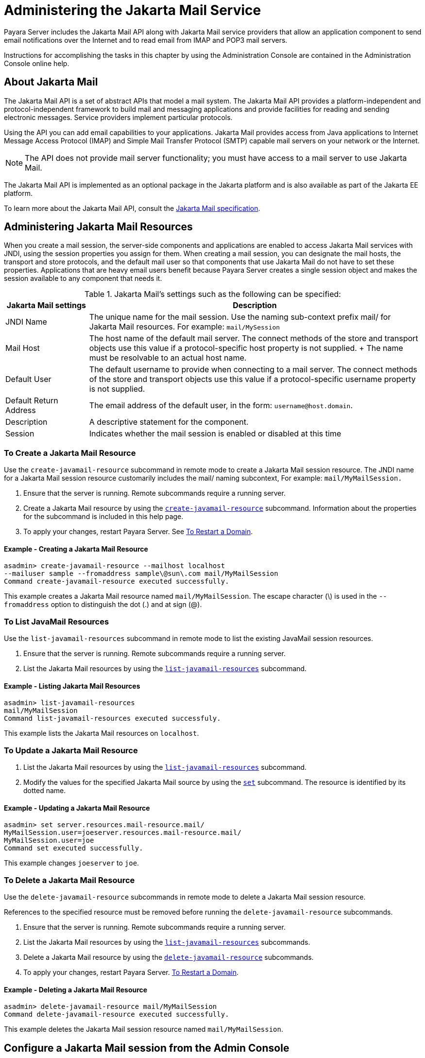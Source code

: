 [[administering-the-javamail-service]]
= Administering the Jakarta Mail Service
:ordinal: 19

Payara Server includes the Jakarta Mail API along with Jakarta Mail service providers that allow an application component to send email notifications over the Internet and to read email from IMAP and POP3 mail servers.

Instructions for accomplishing the tasks in this chapter by using the Administration Console are contained in the Administration Console online help.

[[about-javamail]]
== About Jakarta Mail

The Jakarta Mail API is a set of abstract APIs that model a mail system. The Jakarta Mail API provides a platform-independent and protocol-independent framework to build mail and messaging applications and provide facilities for reading and sending electronic messages. Service providers implement particular protocols.

Using the API you can add email capabilities to your applications. Jakarta Mail provides access from Java applications to Internet Message Access Protocol (IMAP) and Simple Mail Transfer Protocol (SMTP) capable mail servers on your network or the Internet.

NOTE: The API does not provide mail server functionality; you must have access to a mail server to use Jakarta Mail.

The Jakarta Mail API is implemented as an optional package in the Jakarta platform and is also available as part of the Jakarta EE platform.

To learn more about the Jakarta Mail API, consult the https://jakarta.ee/specifications/mail/2.0/jakarta-mail-spec-2.0.html[Jakarta Mail specification].

[[administering-javamail-resources]]
== Administering Jakarta Mail Resources

When you create a mail session, the server-side components and applications are enabled to access Jakarta Mail services with JNDI, using the session properties you assign for them. When creating a mail session, you can designate the mail hosts, the transport and store protocols, and the default mail user so that components that use Jakarta Mail do not have to set these properties. Applications that are heavy email users benefit because Payara Server creates a single session object and makes the session available to any component that needs it.

.Jakarta Mail's settings such as the following can be specified:
[header, cols="2,8"]
|===
| Jakarta Mail settings  | Description

| JNDI Name
| The unique name for the mail session. Use the naming sub-context prefix mail/ for Jakarta Mail resources. For example: `mail/MySession`

| Mail Host
| The host name of the default mail server. The connect methods of the store and transport objects use this value if a protocol-specific host property is not supplied.
+
The name must be resolvable to an actual host name.

| Default User
| The default username to provide when connecting to a mail server. The connect methods of the store and transport objects use this value if a protocol-specific username property is not supplied.

| Default Return Address
| The email address of the default user, in the form: `username@host.domain`.

| Description
| A descriptive statement for the component.

| Session
| Indicates whether the mail session is enabled or disabled at this time

|===

[[to-create-a-javamail-resource]]
=== To Create a Jakarta Mail Resource

Use the `create-javamail-resource` subcommand in remote mode to create a Jakarta Mail session resource. The JNDI name for a Jakarta Mail session resource customarily includes the mail/ naming subcontext, For example: `mail/MyMailSession.`

. Ensure that the server is running. Remote subcommands require a running server.
. Create a Jakarta Mail resource by using the xref:Technical Documentation/Payara Server Documentation/Command Reference/create-javamail-resource.adoc[`create-javamail-resource`] subcommand.
Information about the properties for the subcommand is included in this help page.
. To apply your changes, restart Payara Server. See xref:Technical Documentation/Payara Server Documentation/General Administration/Administering Domains.adoc#to-restart-a-domain[To Restart a Domain].

==== Example - Creating a Jakarta Mail Resource

[source,shell]
----
asadmin> create-javamail-resource --mailhost localhost
--mailuser sample --fromaddress sample\@sun\.com mail/MyMailSession
Command create-javamail-resource executed successfully.
----
This example creates a Jakarta Mail resource named `mail/MyMailSession`. The escape character (\) is used in the `--fromaddress` option to distinguish the dot (.) and at sign (@).

[[to-list-javamail-resources]]
=== To List JavaMail Resources

Use the `list-javamail-resources` subcommand in remote mode to list the existing JavaMail session resources.

. Ensure that the server is running. Remote subcommands require a running server.
. List the Jakarta Mail resources by using the xref:Technical Documentation/Payara Server Documentation/Command Reference/list-javamail-resources.adoc[`list-javamail-resources`] subcommand.

==== Example - Listing Jakarta Mail Resources

[source,shell]
----
asadmin> list-javamail-resources
mail/MyMailSession
Command list-javamail-resources executed successfuly.
----
This example lists the Jakarta Mail resources on `localhost`.

[[to-update-a-javamail-resource]]
=== To Update a Jakarta Mail Resource

. List the Jakarta Mail resources by using the xref:ROOT:Technical Documentation/Payara Server Documentation/Command Reference/list-javamail-resources.adoc[`list-javamail-resources`] subcommand.
. Modify the values for the specified Jakarta Mail source by using the xref:Technical Documentation/Payara Server Documentation/Command Reference/set.adoc[`set`] subcommand. The resource is identified by its dotted name.

==== Example - Updating a Jakarta Mail Resource

[source,shell]
----
asadmin> set server.resources.mail-resource.mail/
MyMailSession.user=joeserver.resources.mail-resource.mail/
MyMailSession.user=joe
Command set executed successfully.
----
This example changes `joeserver` to `joe`.

[[to-delete-a-javamail-resource]]
=== To Delete a Jakarta Mail Resource

Use the `delete-javamail-resource` subcommands in remote mode to delete a Jakarta Mail session resource.

References to the specified resource must be removed before running the `delete-javamail-resource` subcommands.

. Ensure that the server is running. Remote subcommands require a running server.
. List the Jakarta Mail resources by using the xref:Technical Documentation/Payara Server Documentation/Command Reference/list-javamail-resources.adoc[`list-javamail-resources`] subcommands.
. Delete a Jakarta Mail resource by using the xref:Technical Documentation/Payara Server Documentation/Command Reference/delete-javamail-resource.adoc[`delete-javamail-resource`] subcommands.
. To apply your changes, restart Payara Server. xref:Technical Documentation/Payara Server Documentation/General Administration/Administering Domains.adoc#to-restart-a-domain[To Restart a Domain].

==== Example - Deleting a Jakarta Mail Resource

[source,shell]
----
asadmin> delete-javamail-resource mail/MyMailSession
Command delete-javamail-resource executed successfully.
----

This example deletes the Jakarta Mail session resource named `mail/MyMailSession`.

[[from-the-admin-console]]
== Configure a Jakarta Mail session from the Admin Console

Jakarta Mail sessions are added from the `Resources` tab on the left pane of the Admin Console.

Select `New` on the `Sessions` table to create a new Jakarta Mail session:

image:mail/admin-console-javamail-location.png[image]

Emails will be sent with a return address of `example@example.com`, using `SMTP` to send mail and `IMAP` to retrieve mail. With the current implementation of the Jakarta Mail API there is no alternative transport protocol provided by default, though as an alternative to the default store protocol of `imap`, `pop3` is available.

Typically, when setting up `SMTP` access, three additional properties must be specified in the Additional Properties table: enabling `startTLS`, enabling authentication, and the password.

These allow for extra security when sending emails and will not always be required - check with your email provider for their specific configuration.

The example below shows the configuration of a mail host:

image:mail/admin-console-javamail-configuration.png[image]
